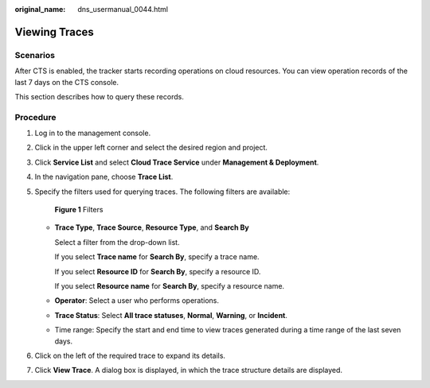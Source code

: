 :original_name: dns_usermanual_0044.html

.. _dns_usermanual_0044:

Viewing Traces
==============

**Scenarios**
-------------

After CTS is enabled, the tracker starts recording operations on cloud resources. You can view operation records of the last 7 days on the CTS console.

This section describes how to query these records.

**Procedure**
-------------

#. Log in to the management console.

#. Click |image1| in the upper left corner and select the desired region and project.

#. Click **Service List** and select **Cloud Trace Service** under **Management & Deployment**.

#. In the navigation pane, choose **Trace List**.

#. Specify the filters used for querying traces. The following filters are available:


   .. figure:: /_static/images/en-us_image_0138290689.png
      :alt: **Figure 1** Filters

      **Figure 1** Filters

   -  **Trace Type**, **Trace Source**, **Resource Type**, and **Search By**

      Select a filter from the drop-down list.

      If you select **Trace name** for **Search By**, specify a trace name.

      If you select **Resource ID** for **Search By**, specify a resource ID.

      If you select **Resource name** for **Search By**, specify a resource name.

   -  **Operator**: Select a user who performs operations.

   -  **Trace Status**: Select **All trace statuses**, **Normal**, **Warning**, or **Incident**.

   -  Time range: Specify the start and end time to view traces generated during a time range of the last seven days.

#. Click |image2| on the left of the required trace to expand its details.

#. Click **View Trace**. A dialog box is displayed, in which the trace structure details are displayed.

.. |image1| image:: /_static/images/en-us_image_0148391090.png
.. |image2| image:: /_static/images/en-us_image_0210877115.png
